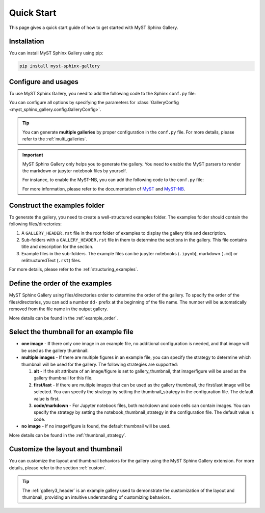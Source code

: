 .. _quick_start:

===========
Quick Start
===========

This page gives a quick start guide of how to get started with MyST Sphinx Gallery.

Installation
------------

You can install MyST Sphinx Gallery using pip:

.. code-block:: bash

   pip install myst-sphinx-gallery

Configure and usages
--------------------

To use MyST Sphinx Gallery, you need to add the following code to the Sphinx ``conf.py`` file:

.. code-block:: python
    :caption: conf.py

    from pathlib import Path

    from myst_sphinx_gallery import GalleryConfig, generate_gallery

    generate_gallery(
        GalleryConfig(
            examples_dirs="../../examples",
            gallery_dirs="auto_examples",
            root_dir=Path(__file__).parent,
            notebook_thumbnail_strategy="code",
        )
    )

You can configure all options by specifying the parameters for :class:`GalleryConfig <myst_sphinx_gallery.config.GalleryConfig>`.

.. tip::

    You can generate **multiple galleries** by proper configuration in the ``conf.py`` file. For more details, please refer to the :ref:`multi_galleries`.


.. important::

    MyST Sphinx Gallery only helps you to generate the gallery. You need to enable the MyST parsers to render the markdown or jupyter notebook files by yourself.

    For instance, to enable the MyST-NB, you can add the following code to the ``conf.py`` file:

    .. code-block:: python
        :caption: conf.py

        extensions = [
            ...,
            "myst_nb",
        ]

        source_suffix = {
            ".rst": "restructuredtext",
            ".md": "myst-nb",
            ".myst": "myst-nb",
        }

    For more information, please refer to the documentation of `MyST <https://myst-parser.readthedocs.io/en/latest/>`_ and `MyST-NB  <https://myst-nb.readthedocs.io/en/latest/>`_.

Construct the examples folder
-----------------------------

To generate the gallery, you need to create a well-structured examples folder. The examples folder should contain the following files/directories:

1. A ``GALLERY_HEADER.rst`` file in the root folder of examples to display the gallery title and description.
2. Sub-folders with a ``GALLERY_HEADER.rst`` file in them to determine the sections in the gallery. This file contains title and description for the section.
3. Example files in the sub-folders. The example files can be jupyter notebooks (``.ipynb``), markdown (``.md``) or reStructuredText (``.rst``) files.

For more details, please refer to the :ref:`structuring_examples`.


Define the order of the examples
--------------------------------

MyST Sphinx Gallery using files/directories order to determine the order of the gallery. To specify the order of the files/directories, you can add a number ``dd-`` prefix at the beginning of the file name. The number will be automatically removed from the file name in the output gallery.


More details can be found in the :ref:`example_order`.

Select the thumbnail for an example file
----------------------------------------

- **one image** - If there only one image in an example file, no additional configuration is needed, and that image will be used as the gallery thumbnail.

- **multiple images** - If there are multiple figures in an example file, you can specify the strategy to determine which thumbnail will be used for the gallery. The following strategies are supported:

  1. **alt** - If the alt attribute of an image/figure is set to gallery_thumbnail, that image/figure will be used as the gallery thumbnail for this file.
  2. **first/last** - If there are multiple images that can be used as the gallery thumbnail, the first/last image will be selected. You can specify the strategy by setting the thumbnail_strategy in the configuration file. The default value is first.
  3. **code/markdown** - For Jupyter notebook files, both markdown and code cells can contain images. You can specify the strategy by setting the notebook_thumbnail_strategy in the configuration file. The default value is code.

- **no image** - If no image/figure is found, the default thumbnail will be used.

More details can be found in the :ref:`thumbnail_strategy`.

Customize the layout and thumbnail
----------------------------------

You can customize the layout and thumbnail behaviors for the gallery using the MyST Sphinx Gallery extension. For more details, please refer to the section :ref:`custom`.

.. tip::

    The :ref:`gallery3_header` is an example gallery used to demonstrate the customization of the layout and thumbnail, providing an intuitive understanding of customizing behaviors.
